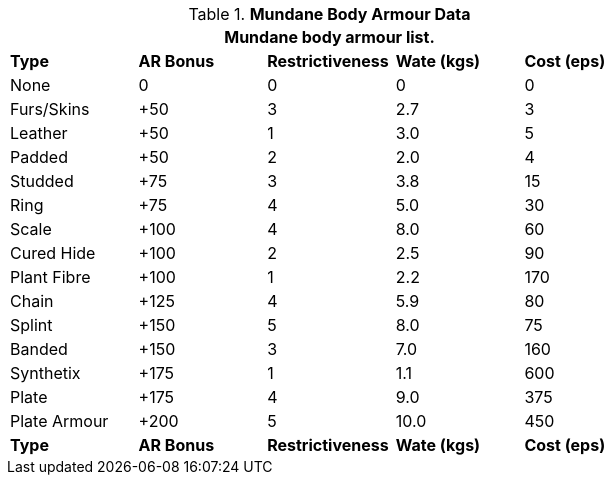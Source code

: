// Table 24.2 Mundane Body Armour
.*Mundane Body Armour Data*
[width="75%",cols="<,4*^",frame="all", stripes="even"]
|===
5+<|Mundane body armour list.

s|Type
s|AR Bonus
s|Restrictiveness
s|Wate (kgs)
s|Cost (eps)

|None
|0
|0
|0
|0

|Furs/Skins
|+50
|3
|2.7
|3

|Leather
|+50
|1
|3.0
|5

|Padded
|+50
|2
|2.0
|4

|Studded
|+75
|3
|3.8
|15

|Ring
|+75
|4
|5.0
|30

|Scale
|+100
|4
|8.0
|60

|Cured Hide
|+100
|2
|2.5
|90

|Plant Fibre
|+100
|1
|2.2
|170

|Chain
|+125
|4
|5.9
|80

|Splint
|+150
|5
|8.0
|75

|Banded
|+150
|3
|7.0
|160

|Synthetix
|+175
|1
|1.1
|600

|Plate
|+175
|4
|9.0
|375

|Plate Armour
|+200
|5
|10.0
|450

s|Type
s|AR Bonus
s|Restrictiveness
s|Wate (kgs)
s|Cost (eps)
|===

